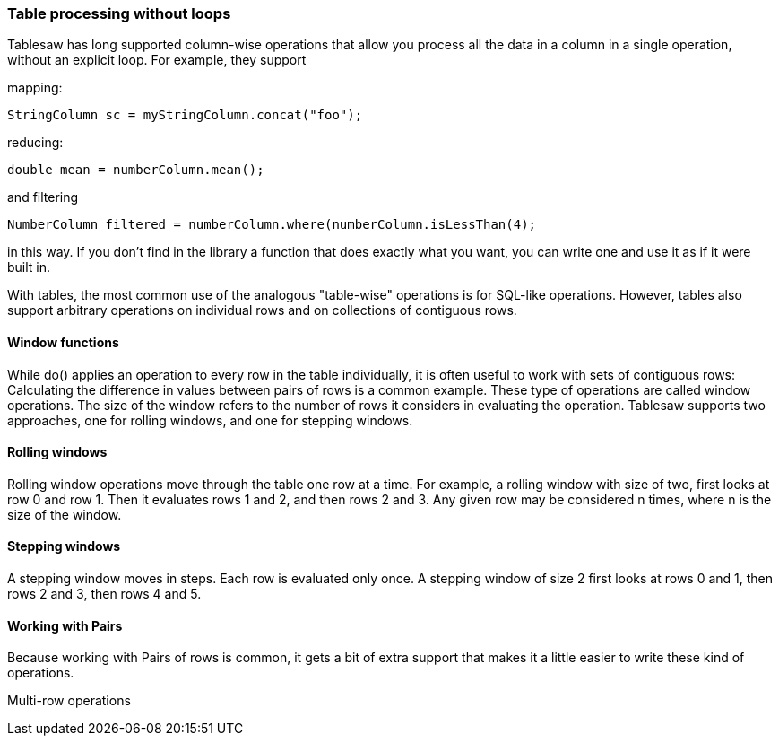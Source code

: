 === Table processing without loops

Tablesaw has long supported column-wise operations that allow you process all the data in a column in a single operation, without an explicit loop. For example, they support 

mapping: 

```java
StringColumn sc = myStringColumn.concat("foo");
```

reducing:

```
double mean = numberColumn.mean();
```

and filtering

```java
NumberColumn filtered = numberColumn.where(numberColumn.isLessThan(4);
```

in this way. If you don't find in the library a function that does exactly what you want, you can write one and use it as if it were built in. 

With tables, the most common use of the analogous "table-wise" operations is for SQL-like operations. However, tables also support arbitrary operations on individual rows and on collections of contiguous rows.

==== Window functions

While do() applies an operation to every row in the table individually, it is often useful to work with sets of contiguous rows: Calculating the difference in values between pairs of rows is a common example. These type of operations are called window operations. The size of the window refers to the number of rows it considers in evaluating the operation. Tablesaw supports two approaches, one for rolling windows, and one for stepping windows.

==== Rolling windows

Rolling window operations move through the table one row at a time. For example, a rolling window with size of two, first looks at row 0 and row 1. Then it evaluates rows 1 and 2, and then rows 2 and 3. Any given row may be considered n times, where n is the size of the window.

==== Stepping windows

A stepping window moves in steps. Each row is evaluated only once. A stepping window of size 2 first looks at rows 0 and 1, then rows 2 and 3, then rows 4 and 5. 

==== Working with Pairs

Because working with Pairs of rows is common, it gets a bit of extra support that makes it a little easier to write these kind of operations.

```

```

Multi-row operations

 



